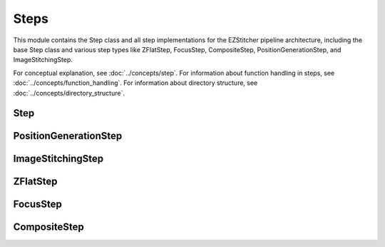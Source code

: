Steps
=====

.. module:: ezstitcher.core.steps

This module contains the Step class and all step implementations for the EZStitcher pipeline architecture,
including the base Step class and various step types like ZFlatStep, FocusStep, CompositeStep, PositionGenerationStep, and ImageStitchingStep.

For conceptual explanation, see :doc:`../concepts/step`.
For information about function handling in steps, see :doc:`../concepts/function_handling`.
For information about directory structure, see :doc:`../concepts/directory_structure`.

Step
----

.. py:class:: Step(*, func, variable_components=None, group_by=None, input_dir=None, output_dir=None, well_filter=None, name=None)

   A processing step in a pipeline.

   For detailed information about step parameters and their usage, see :ref:`step-parameters` in the :doc:`../concepts/step` documentation.

   For information about variable components, see :ref:`variable-components` in the :doc:`../concepts/step` documentation.

   For information about the group_by parameter, see :ref:`group-by` in the :doc:`../concepts/step` documentation.

   For best practices when using steps, see :doc:`../user_guide/best_practices` documentation.

   :param func: The processing function(s) to apply. Can be a single callable, a tuple of (function, kwargs), a list of functions or function tuples, or a dictionary mapping component values to functions or function tuples.
   :type func: callable, tuple, list, or dict
   :param variable_components: Components that vary across files (e.g., 'z_index', 'channel')
   :type variable_components: list
   :param group_by: How to group files for processing (e.g., 'channel', 'site')
   :type group_by: str
   :param input_dir: The input directory
   :type input_dir: str or Path
   :param output_dir: The output directory
   :type output_dir: str or Path
   :param well_filter: Wells to process
   :type well_filter: list
   :param name: Human-readable name for the step
   :type name: str

   .. py:method:: process(context)

      Process the step with the given context.

      :param context: The processing context
      :type context: :class:`~ezstitcher.core.pipeline.ProcessingContext`
      :return: The updated processing context
      :rtype: :class:`~ezstitcher.core.pipeline.ProcessingContext`

PositionGenerationStep
---------------------

.. py:class:: PositionGenerationStep(*, name="Position Generation", input_dir=None, output_dir=None)

   A specialized Step for generating positions.

   This step takes processed reference images and generates position files for stitching.
   It stores the positions file in the context for later use by ImageStitchingStep.

   :param name: Name of the step (optional)
   :type name: str
   :param input_dir: Input directory (optional)
   :type input_dir: str or Path
   :param output_dir: Output directory for positions files (optional)
   :type output_dir: str or Path

   .. py:method:: process(context)

      Generate positions for stitching and store them in the context.

      :param context: The processing context
      :type context: :class:`~ezstitcher.core.pipeline.ProcessingContext`
      :return: The updated processing context
      :rtype: :class:`~ezstitcher.core.pipeline.ProcessingContext`

ImageStitchingStep
----------------

.. py:class:: ImageStitchingStep(*, name="Image Stitching", input_dir=None, positions_dir=None, output_dir=None)

   A specialized Step for stitching images using position files.

   This step stitches images using position files. It works with the PositionGenerationStep
   to create complete stitched images from individual tiles.

   :param name: Name of the step (optional)
   :type name: str
   :param input_dir: Input directory containing images to stitch (optional)
   :type input_dir: str or Path
   :param positions_dir: Directory containing position files (optional, can be provided in context)
   :type positions_dir: str or Path
   :param output_dir: Output directory for stitched images (optional)
   :type output_dir: str or Path

   .. py:method:: process(context)

      Stitch images using the positions file from the context.

      This step:
      1. Locates the positions file for the current well
      2. Loads images according to the positions file
      3. Stitches the images together
      4. Saves the stitched image to the output directory

      :param context: The processing context
      :type context: :class:`~ezstitcher.core.pipeline.ProcessingContext`
      :return: The updated processing context
      :rtype: :class:`~ezstitcher.core.pipeline.ProcessingContext`

ZFlatStep
--------

.. py:class:: ZFlatStep(*, method="max", input_dir=None, output_dir=None, well_filter=None)

   Specialized step for Z-stack flattening.

   This step performs Z-stack flattening using the specified method.
   It pre-configures variable_components=['z_index'] and group_by=None.

   :param method: Projection method. Options: "max", "mean", "median", "min", "std", "sum"
   :type method: str
   :param input_dir: Input directory
   :type input_dir: str or Path, optional
   :param output_dir: Output directory
   :type output_dir: str or Path, optional
   :param well_filter: Wells to process
   :type well_filter: list, optional

FocusStep
--------

.. py:class:: FocusStep(*, focus_options=None, input_dir=None, output_dir=None, well_filter=None)

   Specialized step for focus-based Z-stack processing.

   This step finds the best focus plane in a Z-stack using FocusAnalyzer.
   It pre-configures variable_components=['z_index'] and group_by=None.

   :param focus_options: Dictionary of focus analyzer options:
                        - metric: Focus metric. Options: "combined", "normalized_variance",
                                 "laplacian", "tenengrad", "fft" or a dictionary of weights (default: "combined")
   :type focus_options: dict, optional
   :param input_dir: Input directory
   :type input_dir: str or Path, optional
   :param output_dir: Output directory
   :type output_dir: str or Path, optional
   :param well_filter: Wells to process
   :type well_filter: list, optional

CompositeStep
-----------

.. py:class:: CompositeStep(*, weights=None, input_dir=None, output_dir=None, well_filter=None)

   Specialized step for creating composite images from multiple channels.

   This step creates composite images from multiple channels with specified weights.
   It pre-configures variable_components=['channel'] and group_by=None.

   :param weights: List of weights for each channel. If None, equal weights are used.
   :type weights: list, optional
   :param input_dir: Input directory
   :type input_dir: str or Path, optional
   :param output_dir: Output directory
   :type output_dir: str or Path, optional
   :param well_filter: Wells to process
   :type well_filter: list, optional